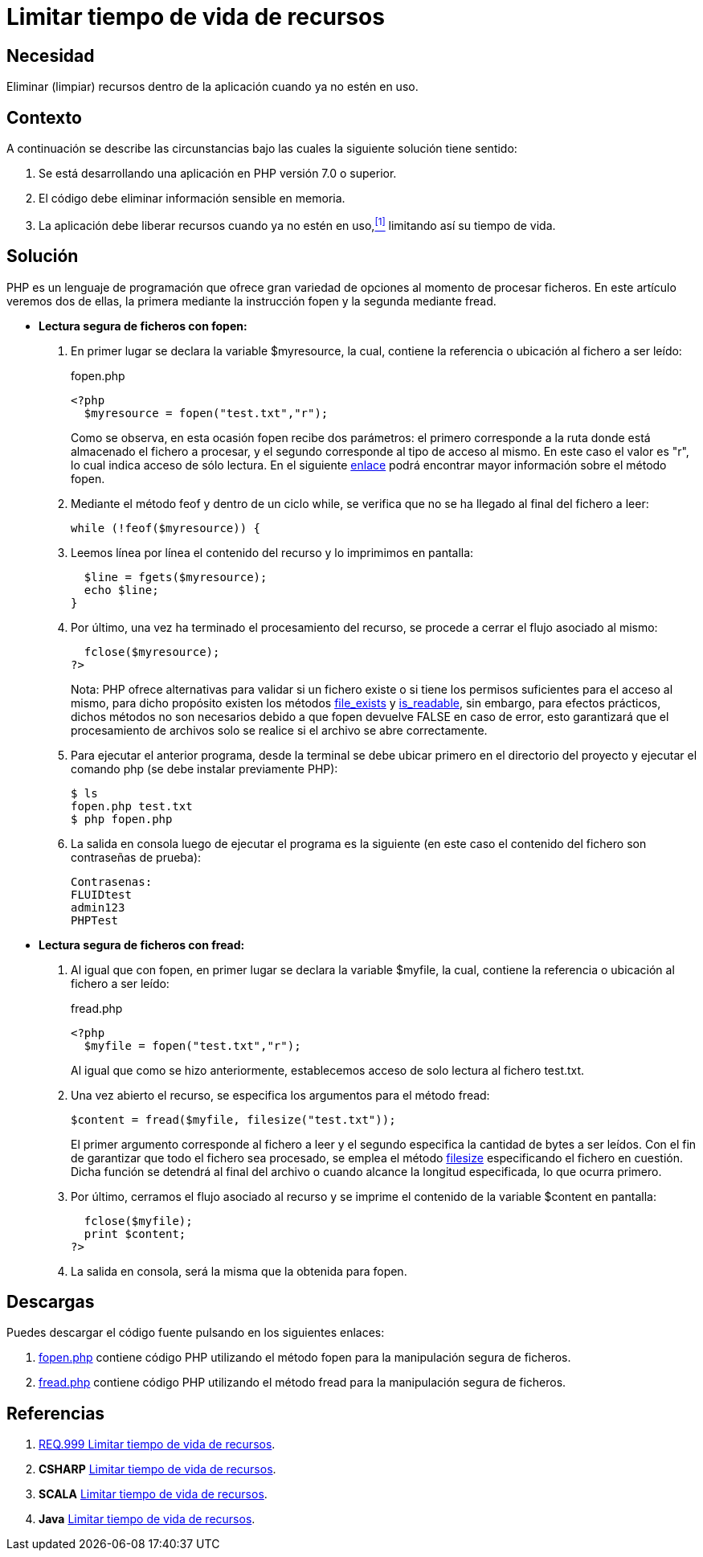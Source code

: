 :slug: products/defends/php/limitar-vida-recurso/
:category: php
:description: Nuestros ethical hackers explican como evitar vulnerabilidades de seguridad mediante la creación, manipulación y eliminación correcta de recursos dentro de un programa PHP, evitando que información disponible en memoria pueda ser capturada por usuarios no autorizados.
:keywords: PHP, Datos sensibles, Datos confidenciales, Lectura segura, Memoria, Tiempo de vida.
:defends: yes

= Limitar tiempo de vida de recursos

== Necesidad

Eliminar (limpiar) recursos
dentro de la aplicación
cuando ya no estén en uso.

== Contexto

A continuación se describe las circunstancias
bajo las cuales la siguiente solución tiene sentido:

. Se está desarrollando una aplicación en +PHP+ versión +7.0+ o superior.
. El código debe eliminar información sensible en memoria.
. La aplicación debe liberar recursos cuando ya no estén en uso,<<r1,^[1]^>>
limitando así su tiempo de vida.

== Solución

+PHP+ es un lenguaje de programación
que ofrece gran variedad de opciones al momento de procesar ficheros.
En este artículo veremos dos de ellas,
la primera mediante la instrucción +fopen+
y la segunda mediante +fread+.

* *Lectura segura de ficheros con +fopen+:*

. En primer lugar se declara la variable +$myresource+,
la cual, contiene la referencia o ubicación al fichero a ser leído:
+
.fopen.php
[source, php, linenums]
----
<?php
  $myresource = fopen("test.txt","r");
----
+
Como se observa, en esta ocasión +fopen+ recibe dos parámetros:
el primero corresponde a la ruta
donde está almacenado el fichero a procesar,
y el segundo corresponde al tipo de acceso al mismo.
En este caso el valor es +"r"+,
lo cual indica acceso de sólo lectura.
En el siguiente link:http://php.net/manual/es/function.fopen.php[enlace]
podrá encontrar mayor información sobre el método +fopen+.

. Mediante el método +feof+
y dentro de un ciclo +while+,
se verifica que no se ha llegado al final del fichero a leer:
+
[source, php, linenums]
----
while (!feof($myresource)) {
----
. Leemos línea por línea
el contenido del recurso
y lo imprimimos en pantalla:
+
[source, php, linenums]
----
  $line = fgets($myresource);
  echo $line;
}
----
. Por último, una vez ha terminado el procesamiento del recurso,
se procede a cerrar el flujo asociado al mismo:
+
[source, php, linenums]
----
  fclose($myresource);
?>
----
+
Nota: +PHP+ ofrece alternativas
para validar si un fichero existe
o si tiene los permisos suficientes para el acceso al mismo,
para dicho propósito existen los métodos link:http://php.net/manual/es/function.file-exists.php[file_exists] y link:http://php.net/manual/es/function.is-readable.php[is_readable],
sin embargo, para efectos prácticos,
dichos métodos no son necesarios
debido a que +fopen+ devuelve +FALSE+ en caso de error,
esto garantizará que el procesamiento de archivos
solo se realice si el archivo se abre correctamente.

. Para ejecutar el anterior programa,
desde la terminal se debe ubicar primero en el directorio del proyecto
y ejecutar el comando +php+
(se debe instalar previamente +PHP+):
+
[source, bash, linenums]
----
$ ls
fopen.php test.txt
$ php fopen.php
----
. La salida en consola luego de ejecutar el programa es la siguiente
(en este caso el contenido del fichero
son contraseñas de prueba):
+
[source, bash, linenums]
----
Contrasenas:
FLUIDtest
admin123
PHPTest
----

* *Lectura segura de ficheros con +fread+:*

. Al igual que con +fopen+, en primer lugar se declara la variable +$myfile+,
la cual, contiene la referencia o ubicación al fichero a ser leído:
+
.fread.php
[source, php, linenums]
----
<?php
  $myfile = fopen("test.txt","r");
----
+
Al igual que como se hizo anteriormente,
establecemos acceso de solo lectura al fichero +test.txt+.

. Una vez abierto el recurso,
se especifica los argumentos para el método +fread+:
+
[source, php, linenums]
----
$content = fread($myfile, filesize("test.txt"));
----
+
El primer argumento corresponde al fichero a leer
y el segundo especifica la cantidad de bytes a ser leídos.
Con el fin de garantizar que todo el fichero sea procesado,
se emplea el método link:http://php.net/manual/es/function.filesize.php[filesize]
especificando el fichero en cuestión.
Dicha función se detendrá al final del archivo
o cuando alcance la longitud especificada, lo que ocurra primero.

. Por último, cerramos el flujo asociado al recurso
y se imprime el contenido de la variable +$content+ en pantalla:
+
[source, php, linenums]
----
  fclose($myfile);
  print $content;
?>
----

. La salida en consola, será la misma que la obtenida para +fopen+.

== Descargas

Puedes descargar el código fuente
pulsando en los siguientes enlaces:

. [button]#link:src/fopen.php[fopen.php]# contiene
código +PHP+ utilizando el método +fopen+
para la manipulación segura de ficheros.

. [button]#link:src/fread.php[fread.php]# contiene
código +PHP+ utilizando el método +fread+
para la manipulación segura de ficheros.

== Referencias

. [[r1]] link:../../../products/rules/list/999/[REQ.999 Limitar tiempo de vida de recursos].
. *+CSHARP+* link:../../csharp/limitar-vida-recurso/[Limitar tiempo de vida de recursos].
. *+SCALA+* link:../../scala/limitar-vida-recurso/[Limitar tiempo de vida de recursos].
. *+Java+* link:../../java/limitar-vida-recurso/[Limitar tiempo de vida de recursos].
